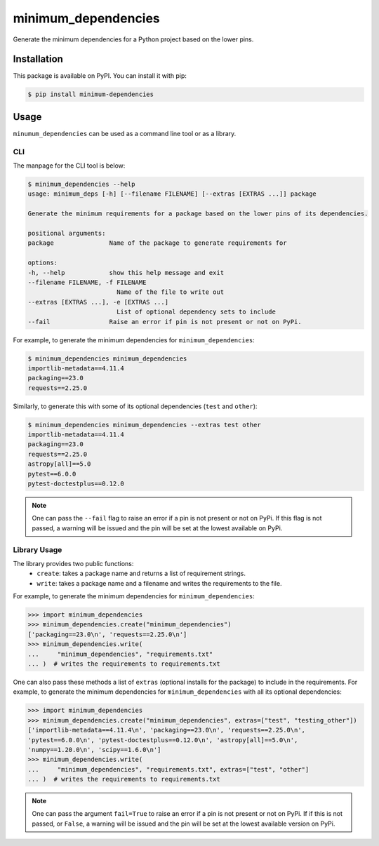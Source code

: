 minimum_dependencies
====================

.. image:: https://img.shields.io/pypi/v/minimum-dependencies.svg
    :target: https://img.shields.io/pypi/v/minimum-dependencies.svg

.. image:: https://img.shields.io/pypi/status/minimum-dependencies.svg
    :target: https://img.shields.io/pypi/status/minimum-dependencies.svg

.. image:: https://img.shields.io/pypi/l/minimum-dependencies.svg
    :target: https://img.shields.io/pypi/l/minimum-dependencies.svg

.. image:: https://codecov.io/gh/OpenAstronomy/minimum_dependencies/branch/main/graph/badge.svg?token=0nyyslY22s
    :target: https://codecov.io/gh/OpenAstronomy/minimum_dependencies

.. image:: https://img.shields.io/badge/pre--commit-enabled-brightgreen?logo=pre-commit&logoColor=white
    :target: https://github.com/pre-commit/pre-commit
    :alt: pre-commit

.. image:: https://img.shields.io/badge/code%20style-black-000000.svg
    :target: https://github.com/psf/black

.. image:: https://img.shields.io/badge/%20imports-isort-%231674b1?style=flat&labelColor=ef8336
    :target: https://pycqa.github.io/isort/


Generate the minimum dependencies for a Python project based on the lower pins.


Installation
************

This package is available on PyPI. You can install it with pip:

.. code-block:: bash

    $ pip install minimum-dependencies


Usage
*****

``minumum_dependencies`` can be used as a command line tool or as a library.

CLI
---

The manpage for the CLI tool is below:

.. code-block:: bash

    $ minimum_dependencies --help
    usage: minimum_deps [-h] [--filename FILENAME] [--extras [EXTRAS ...]] package

    Generate the minimum requirements for a package based on the lower pins of its dependencies.

    positional arguments:
    package               Name of the package to generate requirements for

    options:
    -h, --help            show this help message and exit
    --filename FILENAME, -f FILENAME
                            Name of the file to write out
    --extras [EXTRAS ...], -e [EXTRAS ...]
                            List of optional dependency sets to include
    --fail                Raise an error if pin is not present or not on PyPi.

For example, to generate the minimum dependencies for ``minimum_dependencies``:

.. code-block:: console

    $ minimum_dependencies minimum_dependencies
    importlib-metadata==4.11.4
    packaging==23.0
    requests==2.25.0

Similarly, to generate this with some of its optional dependencies (``test`` and ``other``):

.. code-block:: console

    $ minimum_dependencies minimum_dependencies --extras test other
    importlib-metadata==4.11.4
    packaging==23.0
    requests==2.25.0
    astropy[all]==5.0
    pytest==6.0.0
    pytest-doctestplus==0.12.0

.. note::

    One can pass the ``--fail`` flag to raise an error if a pin is not present or not on PyPi.
    If this flag is not passed, a warning will be issued and the pin will be set at the lowest
    available on PyPi.

Library Usage
-------------

The library provides two public functions:
    * ``create``: takes a package name and returns a list of requirement strings.
    * ``write``: takes a package name and a filename and writes the requirements to the file.

For example, to generate the minimum dependencies for ``minimum_dependencies``:

.. code:: pycon

    >>> import minimum_dependencies
    >>> minimum_dependencies.create("minimum_dependencies")
    ['packaging==23.0\n', 'requests==2.25.0\n']
    >>> minimum_dependencies.write(
    ...     "minimum_dependencies", "requirements.txt"
    ... )  # writes the requirements to requirements.txt

One can also pass these methods a list of ``extras`` (optional installs for the package) to
include in the requirements. For example, to generate the minimum dependencies for ``minimum_dependencies``
with all its optional dependencies:

.. doctest-requires:: importlib_metadata
.. code:: pycon

    >>> import minimum_dependencies
    >>> minimum_dependencies.create("minimum_dependencies", extras=["test", "testing_other"])
    ['importlib-metadata==4.11.4\n', 'packaging==23.0\n', 'requests==2.25.0\n',
    'pytest==6.0.0\n', 'pytest-doctestplus==0.12.0\n', 'astropy[all]==5.0\n',
    'numpy==1.20.0\n', 'scipy==1.6.0\n']
    >>> minimum_dependencies.write(
    ...     "minimum_dependencies", "requirements.txt", extras=["test", "other"]
    ... )  # writes the requirements to requirements.txt

.. note::

    One can pass the argument ``fail=True`` to raise an error if a pin is not present or not on PyPi.
    If if this is not passed, or ``False``, a warning will be issued and the pin will be set at the lowest
    available version on PyPi.
